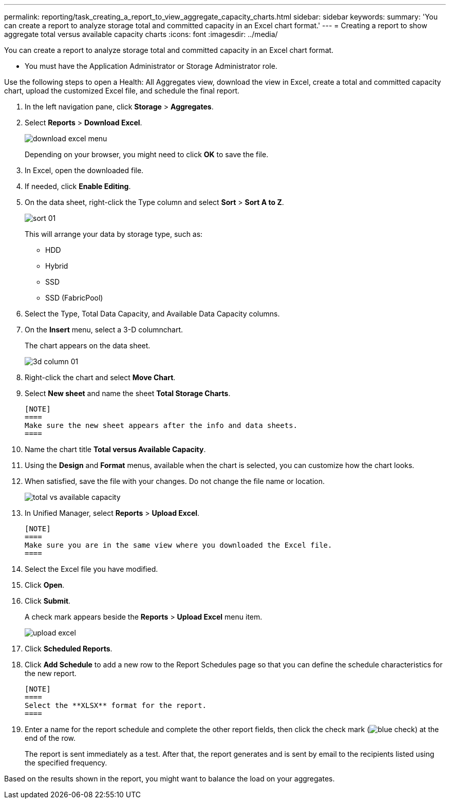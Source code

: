 ---
permalink: reporting/task_creating_a_report_to_view_aggregate_capacity_charts.html
sidebar: sidebar
keywords: 
summary: 'You can create a report to analyze storage total and committed capacity in an Excel chart format.'
---
= Creating a report to show aggregate total versus available capacity charts
:icons: font
:imagesdir: ../media/

[.lead]
You can create a report to analyze storage total and committed capacity in an Excel chart format.

* You must have the Application Administrator or Storage Administrator role.

Use the following steps to open a Health: All Aggregates view, download the view in Excel, create a total and committed capacity chart, upload the customized Excel file, and schedule the final report.

. In the left navigation pane, click *Storage* > *Aggregates*.
. Select *Reports* > *Download Excel*.
+
image::../media/download_excel_menu.png[]
+
Depending on your browser, you might need to click *OK* to save the file.

. In Excel, open the downloaded file.
. If needed, click *Enable Editing*.
. On the data sheet, right-click the Type column and select *Sort* > *Sort A to Z*.
+
image::../media/sort_01.png[]
+
This will arrange your data by storage type, such as:

 ** HDD
 ** Hybrid
 ** SSD
 ** SSD (FabricPool)

. Select the Type, Total Data Capacity, and Available Data Capacity columns.
. On the *Insert* menu, select a 3-D columnchart.
+
The chart appears on the data sheet.
+
image::../media/3d_column_01.png[]

. Right-click the chart and select *Move Chart*.
. Select *New sheet* and name the sheet *Total Storage Charts*.

 [NOTE]
 ====
 Make sure the new sheet appears after the info and data sheets.
 ====

. Name the chart title *Total versus Available Capacity*.
. Using the *Design* and *Format* menus, available when the chart is selected, you can customize how the chart looks.
. When satisfied, save the file with your changes. Do not change the file name or location.
+
image::../media/total_vs_available_capacity.png[]

. In Unified Manager, select *Reports* > *Upload Excel*.

 [NOTE]
 ====
 Make sure you are in the same view where you downloaded the Excel file.
 ====

. Select the Excel file you have modified.
. Click *Open*.
. Click *Submit*.
+
A check mark appears beside the *Reports* > *Upload Excel* menu item.
+
image::../media/upload_excel.png[]

. Click *Scheduled Reports*.
. Click *Add Schedule* to add a new row to the Report Schedules page so that you can define the schedule characteristics for the new report.

 [NOTE]
 ====
 Select the **XLSX** format for the report.
 ====

. Enter a name for the report schedule and complete the other report fields, then click the check mark (image:../media/blue_check.gif[]) at the end of the row.
+
The report is sent immediately as a test. After that, the report generates and is sent by email to the recipients listed using the specified frequency.

Based on the results shown in the report, you might want to balance the load on your aggregates.
